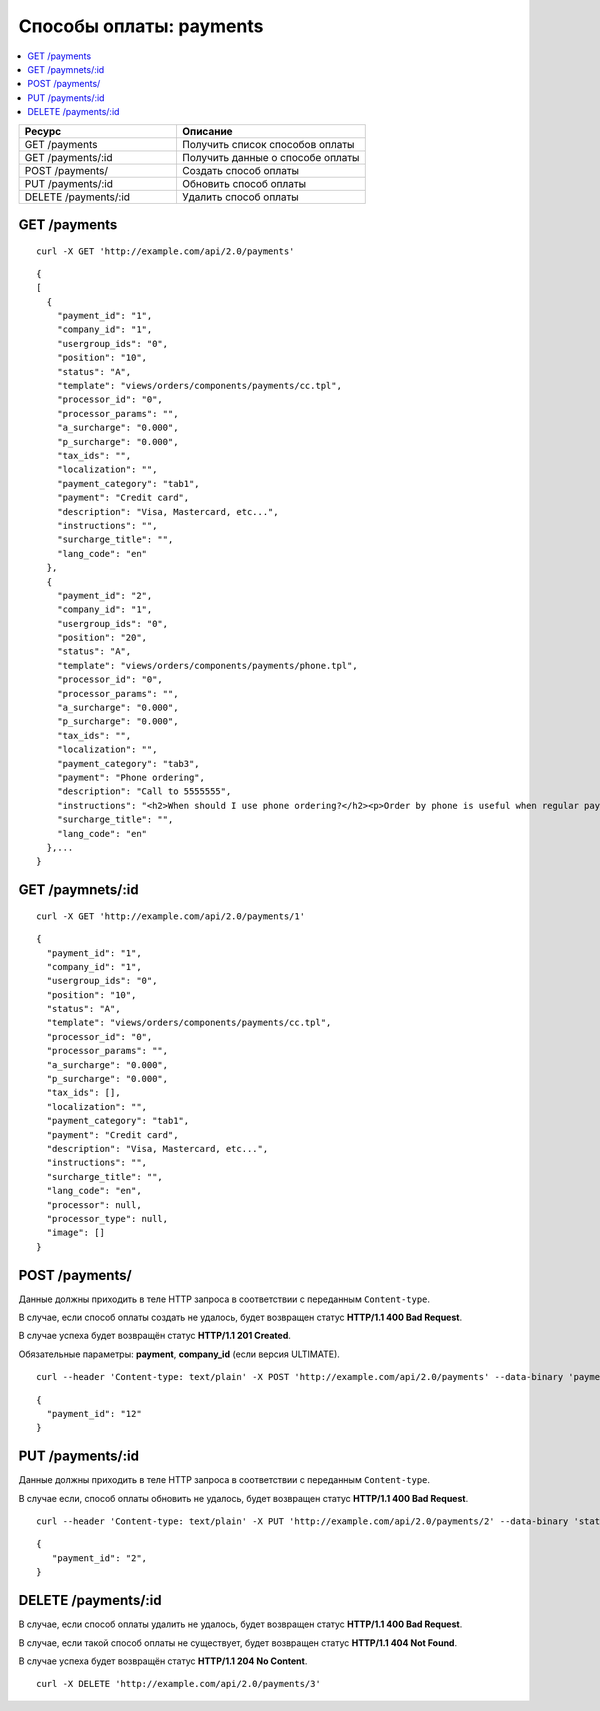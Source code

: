************************
Способы оплаты: payments
************************

.. contents::
   :backlinks: none
   :local:

.. list-table::
    :header-rows: 1
    :widths: 25 30
    
    *   -   Ресурс 
        -   Описание
    *   -   GET /payments
        -   Получить список способов оплаты
    *   -   GET /payments/:id
        -   Получить данные о способе оплаты
    *   -   POST /payments/
        -   Создать способ оплаты
    *   -   PUT /payments/:id
        -   Обновить способ оплаты
    *   -   DELETE /payments/:id
        -   Удалить способ оплаты

=============
GET /payments
=============

::

  curl -X GET 'http://example.com/api/2.0/payments'

::

  {
  [
    {
      "payment_id": "1",
      "company_id": "1",
      "usergroup_ids": "0",
      "position": "10",
      "status": "A",
      "template": "views/orders/components/payments/cc.tpl",
      "processor_id": "0",
      "processor_params": "",
      "a_surcharge": "0.000",
      "p_surcharge": "0.000",
      "tax_ids": "",
      "localization": "",
      "payment_category": "tab1",
      "payment": "Credit card",
      "description": "Visa, Mastercard, etc...",
      "instructions": "",
      "surcharge_title": "",
      "lang_code": "en"
    },
    {
      "payment_id": "2",
      "company_id": "1",
      "usergroup_ids": "0",
      "position": "20",
      "status": "A",
      "template": "views/orders/components/payments/phone.tpl",
      "processor_id": "0",
      "processor_params": "",
      "a_surcharge": "0.000",
      "p_surcharge": "0.000",
      "tax_ids": "",
      "localization": "",
      "payment_category": "tab3",
      "payment": "Phone ordering",
      "description": "Call to 5555555",
      "instructions": "<h2>When should I use phone ordering?</h2><p>Order by phone is useful when regular payment methods like credit card are unavailable or considered insecure.</p><p>Our operators are happy to take your order per phone every business day from 9 a.m. to 5 p.m. UTC.</p>",
      "surcharge_title": "",
      "lang_code": "en"
    },...
  }

=================
GET /paymnets/:id
=================

::

  curl -X GET 'http://example.com/api/2.0/payments/1'

::

  {
    "payment_id": "1",
    "company_id": "1",
    "usergroup_ids": "0",
    "position": "10",
    "status": "A",
    "template": "views/orders/components/payments/cc.tpl",
    "processor_id": "0",
    "processor_params": "",
    "a_surcharge": "0.000",
    "p_surcharge": "0.000",
    "tax_ids": [],
    "localization": "",
    "payment_category": "tab1",
    "payment": "Credit card",
    "description": "Visa, Mastercard, etc...",
    "instructions": "",
    "surcharge_title": "",
    "lang_code": "en",
    "processor": null,
    "processor_type": null,
    "image": []
  }

===============
POST /payments/
===============

Данные должны приходить в теле HTTP запроса в соответствии с переданным ``Content-type``.

В случае, если способ оплаты создать не удалось, будет возвращен статус **HTTP/1.1 400 Bad Request**.

В случае успеха будет возвращён статус **HTTP/1.1 201 Created**.

Обязательные параметры: **payment**, **company_id** (если версия ULTIMATE).

::

  curl --header 'Content-type: text/plain' -X POST 'http://example.com/api/2.0/payments' --data-binary 'payments=tesst&status=A&description=Test&company_id=1'

::

  {
    "payment_id": "12"
  }

=================
PUT /payments/:id
=================

Данные должны приходить в теле HTTP запроса в соответствии с переданным ``Content-type``.

В случае если, способ оплаты обновить не удалось, будет возвращен статус **HTTP/1.1 400 Bad Request**.

::

  curl --header 'Content-type: text/plain' -X PUT 'http://example.com/api/2.0/payments/2' --data-binary 'status=D'

::

  {
     "payment_id": "2",
  }    

====================
DELETE /payments/:id
====================

В случае, если способ оплаты удалить не удалось, будет возвращен статус **HTTP/1.1 400 Bad Request**. 

В случае, если такой способ оплаты не существует, будет возвращен статус **HTTP/1.1 404 Not Found**.

В случае успеха будет возвращён статус **HTTP/1.1 204 No Content**.

::

  curl -X DELETE 'http://example.com/api/2.0/payments/3'

